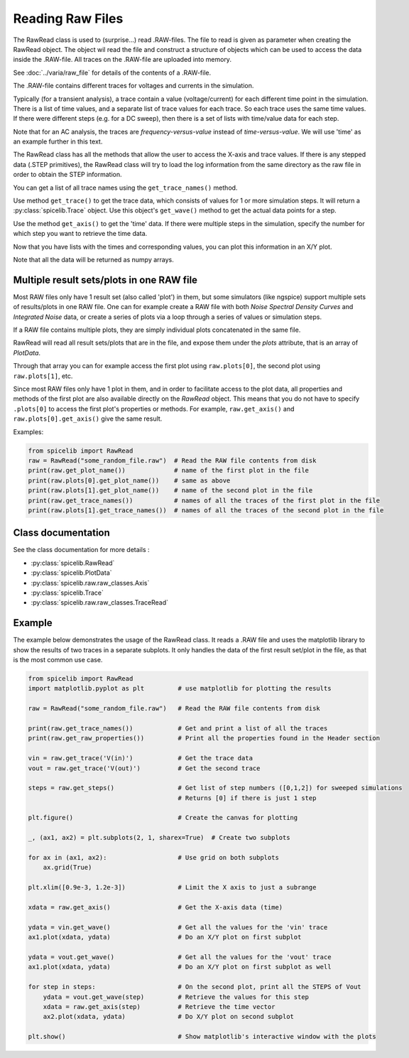 Reading Raw Files
=================

The RawRead class is used to (surprise...) read .RAW-files.
The file to read is given as parameter when creating the RawRead object.  The object wil read the file and construct
a structure of objects which can be used to access the data inside the .RAW-file.
All traces on the .RAW-file are uploaded into memory.

See :doc:`../varia/raw_file` for details of the contents of a .RAW-file.

The .RAW-file contains different traces for voltages and currents in the simulation.

Typically (for a transient
analysis), a trace contain a value (voltage/current) for each different time point in the simulation.
There is a list of time values, and a separate list of trace values for each trace.  So each trace uses the same
time values.
If there were different steps (e.g. for a DC sweep), then there is a set of lists with time/value data for each step.

Note that for an AC analysis, the traces are *frequency-versus-value* instead of *time-versus-value*.
We will use 'time' as an example further in this text.

The RawRead class  has all the methods that allow the user to access the X-axis and trace values. If there is
any stepped data (.STEP primitives), the RawRead class will try to load the log information from the same
directory as the raw file in order to obtain the STEP information.

You can get a list of all trace names using the ``get_trace_names()`` method.

Use method ``get_trace()`` to get the trace data, which consists of values for 1 or more simulation steps.
It will return a :py:class:`spicelib.Trace` object.  Use this object's ``get_wave()`` method to get
the actual data points for a step.

Use the method ``get_axis()`` to get the 'time' data.  If there were multiple steps in the simulation, specify
the number for which step you want to retrieve the time data.

Now that you have lists with the times and corresponding values, you can plot this information in an X/Y plot. 

Note that all the data will be returned as numpy arrays.

Multiple result sets/plots in one RAW file
------------------------------------------

Most RAW files only have 1 result set (also called 'plot') in them, but some simulators (like ngspice) 
support multiple sets of results/plots in one RAW file. 
One can for example create a RAW file with both `Noise Spectral Density Curves` and `Integrated Noise` data, or 
create a series of plots via a loop through a series of values or simulation steps. 

If a RAW file contains multiple plots, they are simply individual plots concatenated in the same file.

RawRead will read all result sets/plots that are in the file, and expose them under the `plots` attribute, that is an array of `PlotData`.

Through that array you can for example access the first plot using ``raw.plots[0]``, the second plot using ``raw.plots[1]``, etc.

Since most RAW files only have 1 plot in them, and in order to facilitate access to the plot data, 
all properties and methods of the first plot are also available directly on the `RawRead` object. 
This means that you do not have to specify ``.plots[0]`` to access the first plot's properties or methods. For example,
``raw.get_axis()`` and ``raw.plots[0].get_axis()`` give the same result.

Examples:

.. code-block::

    from spicelib import RawRead
    raw = RawRead("some_random_file.raw")  # Read the RAW file contents from disk
    print(raw.get_plot_name())             # name of the first plot in the file
    print(raw.plots[0].get_plot_name())    # same as above
    print(raw.plots[1].get_plot_name())    # name of the second plot in the file
    print(raw.get_trace_names())           # names of all the traces of the first plot in the file
    print(raw.plots[1].get_trace_names())  # names of all the traces of the second plot in the file


Class documentation
-------------------

See the class documentation for more details :

- :py:class:`spicelib.RawRead`
- :py:class:`spicelib.PlotData`
- :py:class:`spicelib.raw.raw_classes.Axis`
- :py:class:`spicelib.Trace`
- :py:class:`spicelib.raw.raw_classes.TraceRead`


Example
-------

The example below demonstrates the usage of the RawRead class. It reads a .RAW file and uses the matplotlib
library to show the results of two traces in a separate subplots. 
It only handles the data of the first result set/plot in the file, as that is the most common use case.

.. code-block::

    from spicelib import RawRead
    import matplotlib.pyplot as plt         # use matplotlib for plotting the results

    raw = RawRead("some_random_file.raw")   # Read the RAW file contents from disk

    print(raw.get_trace_names())            # Get and print a list of all the traces
    print(raw.get_raw_properties())         # Print all the properties found in the Header section

    vin = raw.get_trace('V(in)')            # Get the trace data
    vout = raw.get_trace('V(out)')          # Get the second trace

    steps = raw.get_steps()                 # Get list of step numbers ([0,1,2]) for sweeped simulations
                                            # Returns [0] if there is just 1 step 

    plt.figure()                            # Create the canvas for plotting

    _, (ax1, ax2) = plt.subplots(2, 1, sharex=True)  # Create two subplots

    for ax in (ax1, ax2):                   # Use grid on both subplots
        ax.grid(True)

    plt.xlim([0.9e-3, 1.2e-3])              # Limit the X axis to just a subrange

    xdata = raw.get_axis()                  # Get the X-axis data (time)
	
    ydata = vin.get_wave()                  # Get all the values for the 'vin' trace
    ax1.plot(xdata, ydata)                  # Do an X/Y plot on first subplot
	
    ydata = vout.get_wave()                 # Get all the values for the 'vout' trace
    ax1.plot(xdata, ydata)                  # Do an X/Y plot on first subplot as well

    for step in steps:                      # On the second plot, print all the STEPS of Vout
        ydata = vout.get_wave(step)         # Retrieve the values for this step
        xdata = raw.get_axis(step)          # Retrieve the time vector
        ax2.plot(xdata, ydata)              # Do X/Y plot on second subplot

    plt.show()                              # Show matplotlib's interactive window with the plots
